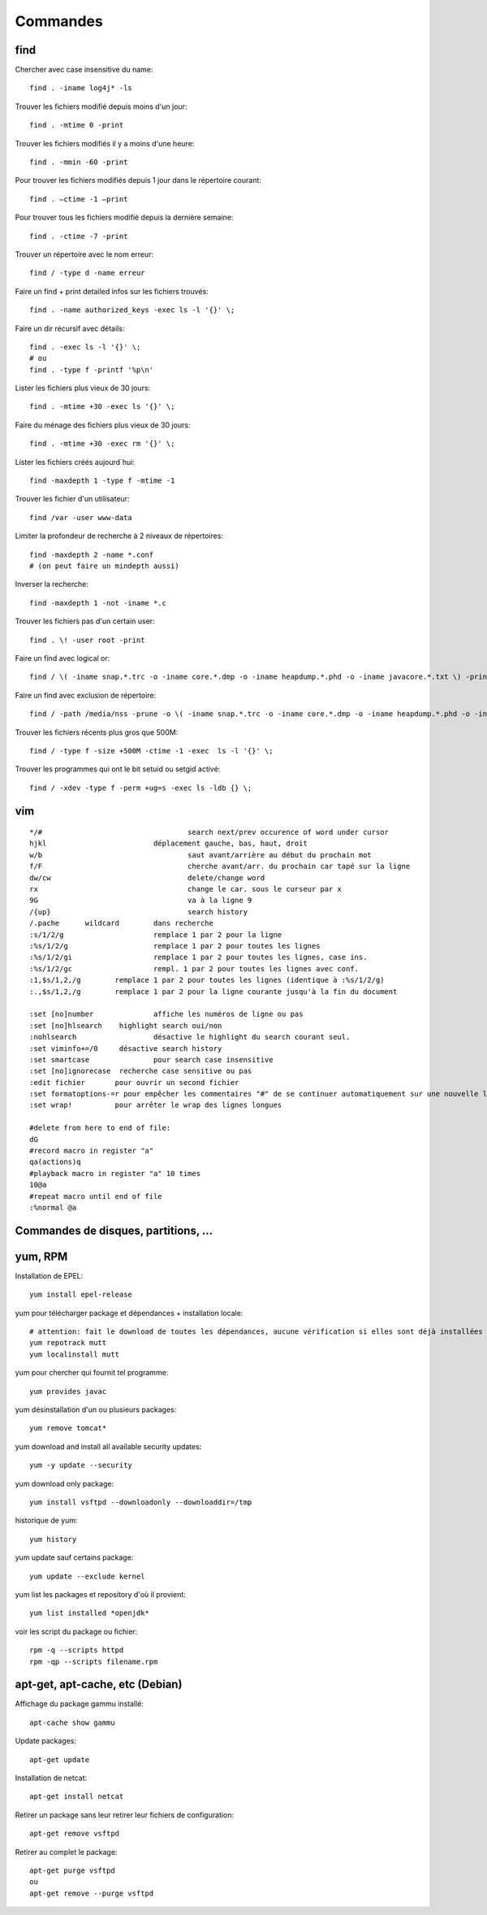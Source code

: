 Commandes
=========

find
----

Chercher avec case insensitive du name::

   find . -iname log4j* -ls

Trouver les fichiers modifié depuis moins d'un jour::

   find . -mtime 0 -print

Trouver les fichiers modifiés il y a moins d'une heure::

   find . -mmin -60 -print

Pour trouver les fichiers modifiés depuis 1 jour  dans le répertoire courant::

   find . –ctime -1 –print

Pour trouver tous les fichiers modifié depuis la dernière semaine::

   find . -ctime -7 -print

Trouver un répertoire avec le nom erreur::

   find / -type d -name erreur

Faire un find + print detailed infos sur les fichiers trouvés::

   find . -name authorized_keys -exec ls -l '{}' \;

Faire un dir récursif avec détails::

   find . -exec ls -l '{}' \;
   # ou
   find . -type f -printf '%p\n'

Lister les fichiers plus vieux de 30 jours::

   find . -mtime +30 -exec ls '{}' \;

Faire du ménage des fichiers plus vieux de 30 jours::

   find . -mtime +30 -exec rm '{}' \;

Lister les fichiers créés aujourd´hui::

   find -maxdepth 1 -type f -mtime -1

Trouver les fichier d'un utilisateur::

   find /var -user www-data

Limiter la profondeur de recherche à 2 niveaux de répertoires::

   find -maxdepth 2 -name *.conf
   # (on peut faire un mindepth aussi)

Inverser la recherche::

   find -maxdepth 1 -not -iname *.c

Trouver les fichiers pas d'un certain user::

   find . \! -user root -print

Faire un find avec logical or::

   find / \( -iname snap.*.trc -o -iname core.*.dmp -o -iname heapdump.*.phd -o -iname javacore.*.txt \) -print

Faire un find avec exclusion de répertoire::

   find / -path /media/nss -prune -o \( -iname snap.*.trc -o -iname core.*.dmp -o -iname heapdump.*.phd -o -iname javacore.*.txt \) -print  

Trouver les fichiers récents plus gros que 500M::

   find / -type f -size +500M -ctime -1 -exec  ls -l '{}' \;

Trouver les programmes qui ont le bit setuid ou setgid activé::

   find / -xdev -type f -perm +ug=s -exec ls -ldb {} \;


vim
---

::

   */#					search next/prev occurence of word under cursor
   hjkl				déplacement gauche, bas, haut, droit
   w/b					saut avant/arrière au début du prochain mot
   f/F					cherche avant/arr. du prochain car tapé sur la ligne
   dw/cw				delete/change word
   rx					change le car. sous le curseur par x
   9G					va à la ligne 9
   /{up}				search history
   /.pache	wildcard	dans recherche
   :s/1/2/g			remplace 1 par 2 pour la ligne
   :%s/1/2/g			remplace 1 par 2 pour toutes les lignes
   :%s/1/2/gi			remplace 1 par 2 pour toutes les lignes, case ins.
   :%s/1/2/gc			rempl. 1 par 2 pour toutes les lignes avec conf.
   :1,$s/1,2,/g        remplace 1 par 2 pour toutes les lignes (identique à :%s/1/2/g)
   :.,$s/1,2,/g        remplace 1 par 2 pour la ligne courante jusqu'à la fin du document

   :set [no]number		affiche les numéros de ligne ou pas
   :set [no]hlsearch	highlight search oui/non
   :nohlsearch			désactive le highlight du search courant seul.
   :set viminfo+=/0	désactive search history
   :set smartcase		pour search case insensitive
   :set [no]ignorecase	recherche case sensitive ou pas
   :edit fichier       pour ouvrir un second fichier
   :set formatoptions-=r pour empêcher les commentaires "#" de se continuer automatiquement sur une nouvelle ligne après un Enter
   :set wrap!          pour arrêter le wrap des lignes longues

   #delete from here to end of file:
   dG
   #record macro in register "a"
   qa(actions)q
   #playback macro in register "a" 10 times
   10@a
   #repeat macro until end of file
   :%normal @a



Commandes de disques, partitions, ...
-------------------------------------

yum, RPM
--------

Installation de EPEL::

   yum install epel-release

yum pour télécharger package et dépendances + installation locale::

   # attention: fait le download de toutes les dépendances, aucune vérification si elles sont déjà installées ou pas
   yum repotrack mutt
   yum localinstall mutt

yum pour chercher qui fournit tel programme::

   yum provides javac

yum désinstallation d'un ou plusieurs packages::

   yum remove tomcat*

yum download and install all available security updates::

   yum -y update --security

yum download only package::

   yum install vsftpd --downloadonly --downloaddir=/tmp

historique de yum::

   yum history

yum update sauf certains package::

   yum update --exclude kernel

yum list les packages et repository d'où il provient::

   yum list installed *openjdk*

voir les script du package ou fichier::

   rpm -q --scripts httpd
   rpm -qp --scripts filename.rpm

apt-get, apt-cache, etc (Debian)
--------------------------------

Affichage du package gammu installé::

   apt-cache show gammu

Update packages::

   apt-get update

Installation de netcat::

   apt-get install netcat

Retirer un package sans leur retirer leur fichiers de configuration::

   apt-get remove vsftpd

Retirer au complet le package::

   apt-get purge vsftpd
   ou
   apt-get remove --purge vsftpd


